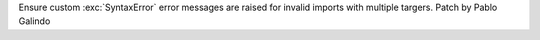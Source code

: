 Ensure custom :exc:`SyntaxError` error messages are raised for invalid
imports with multiple targers. Patch by Pablo Galindo
